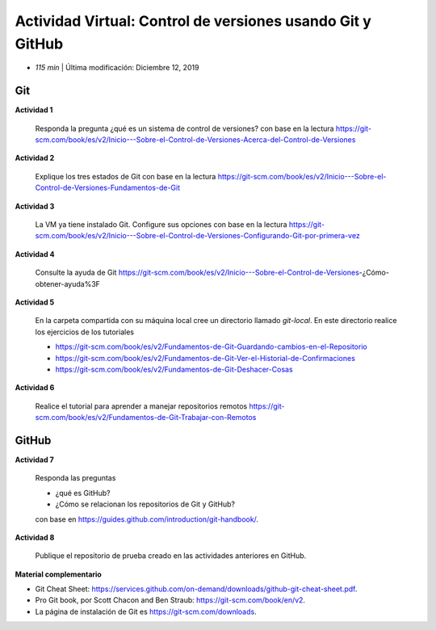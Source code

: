 Actividad Virtual: Control de versiones usando Git y GitHub
=================================================================================================

* *115 min* | Última modificación: Diciembre 12, 2019

Git
-------------------------------------------------------------------------------------------------

**Actividad 1**

  Responda la pregunta ¿qué es un sistema de control de versiones? con base
  en la lectura https://git-scm.com/book/es/v2/Inicio---Sobre-el-Control-de-Versiones-Acerca-del-Control-de-Versiones

**Actividad 2**
  
  Explique los tres estados de Git con base en la lectura
  https://git-scm.com/book/es/v2/Inicio---Sobre-el-Control-de-Versiones-Fundamentos-de-Git

**Actividad 3**

  La VM ya tiene instalado Git. Configure sus opciones con base en la lectura
  https://git-scm.com/book/es/v2/Inicio---Sobre-el-Control-de-Versiones-Configurando-Git-por-primera-vez

**Actividad 4**

  Consulte la ayuda de Git
  https://git-scm.com/book/es/v2/Inicio---Sobre-el-Control-de-Versiones-¿Cómo-obtener-ayuda%3F

**Actividad 5**

  En la carpeta compartida con su máquina local cree un directorio llamado
  `git-local`. En este directorio realice los ejercicios de los tutoriales

  * https://git-scm.com/book/es/v2/Fundamentos-de-Git-Guardando-cambios-en-el-Repositorio
  * https://git-scm.com/book/es/v2/Fundamentos-de-Git-Ver-el-Historial-de-Confirmaciones
  * https://git-scm.com/book/es/v2/Fundamentos-de-Git-Deshacer-Cosas

**Actividad 6**

  Realice el tutorial para aprender a manejar repositorios remotos
  https://git-scm.com/book/es/v2/Fundamentos-de-Git-Trabajar-con-Remotos

GitHub
-------------------------------------------------------------------------------------------------


**Actividad 7**

  Responda las preguntas

  * ¿qué es GitHub?
  * ¿Cómo se relacionan los repositorios de Git y GitHub?

  con base en
  https://guides.github.com/introduction/git-handbook/.

**Actividad 8**

  Publique el repositorio de prueba creado en las actividades anteriores en
  GitHub.



**Material complementario**

* Git Cheat Sheet: https://services.github.com/on-demand/downloads/github-git-cheat-sheet.pdf.

* Pro Git book, por Scott Chacon and Ben Straub: https://git-scm.com/book/en/v2.

* La página de instalación de Git es https://git-scm.com/downloads.
